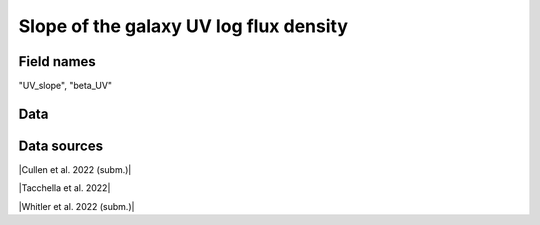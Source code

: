 .. _UV_slope:

Slope of the galaxy UV log flux density
=======================================

Field names
^^^^^^^^^^^
"UV_slope", "beta_UV"
    
Data
^^^^

.. image:: ../plots/UV_slope.png
   :height: 200pt

Data sources
^^^^^^^^^^^^

|Cullen et al. 2022 (subm.)|

.. |Cullen et al. 2022 (subm.)| raw:: html

   <a href="https://arxiv.org/pdf/2208.04914.pdf" target="_blank">Cullen et al. 2022 (subm.)</a>

|Tacchella et al. 2022|

.. |Tacchella et al. 2022| raw:: html

   <a href="https://ui.adsabs.harvard.edu/abs/2022ApJ...927..170T/abstract" target="_blank">Tacchella et al. 2022</a>

|Whitler et al. 2022 (subm.)|

.. |Whitler et al. 2022 (subm.)| raw:: html

   <a href="https://arxiv.org/pdf/2208.01599.pdf" target="_blank">Whitler et al. 2022 (subm.)</a>

